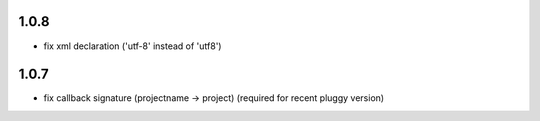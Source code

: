 1.0.8
-----

- fix xml declaration ('utf-8' instead of 'utf8')

1.0.7
-----

- fix callback signature (projectname -> project) (required for recent pluggy version)
